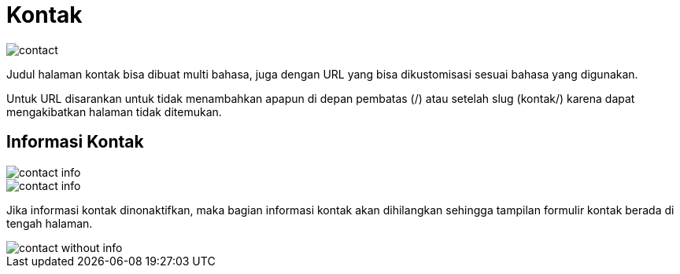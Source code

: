 = Kontak 

image::contact.png[align=center]

Judul halaman kontak bisa dibuat multi bahasa, juga dengan URL yang bisa dikustomisasi sesuai bahasa yang digunakan.

Untuk URL disarankan untuk tidak menambahkan apapun di depan pembatas (/) atau setelah slug (kontak/) karena dapat mengakibatkan halaman tidak ditemukan.

== Informasi Kontak

image::contact-info.png[align=center]

image::contact-info.jpeg[align=center]

Jika informasi kontak dinonaktifkan, maka bagian informasi kontak akan dihilangkan sehingga tampilan formulir kontak berada di tengah halaman.

image::contact-without-info.jpeg[align=center]